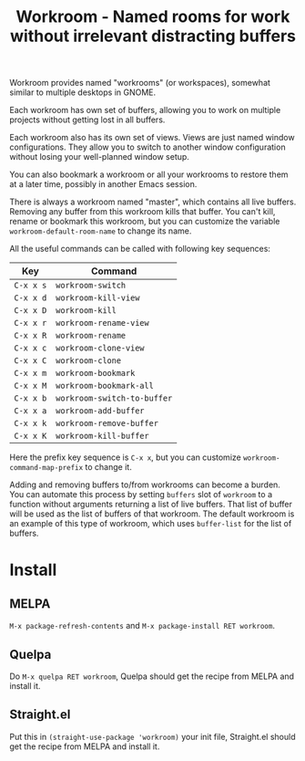 #+title: Workroom - Named rooms for work without irrelevant distracting buffers

Workroom provides named "workrooms" (or workspaces), somewhat similar
to multiple desktops in GNOME.

Each workroom has own set of buffers, allowing you to work on multiple
projects without getting lost in all buffers.

Each workroom also has its own set of views.  Views are just named
window configurations.  They allow you to switch to another window
configuration without losing your well-planned window setup.

You can also bookmark a workroom or all your workrooms to restore them
at a later time, possibly in another Emacs session.

There is always a workroom named "master", which contains all live
buffers.  Removing any buffer from this workroom kills that buffer.
You can't kill, rename or bookmark this workroom, but you can
customize the variable ~workroom-default-room-name~ to change its
name.

All the useful commands can be called with following key sequences:

| Key       | Command                     |
|-----------+-----------------------------|
| ~C-x x s~ | ~workroom-switch~           |
| ~C-x x d~ | ~workroom-kill-view~        |
| ~C-x x D~ | ~workroom-kill~             |
| ~C-x x r~ | ~workroom-rename-view~      |
| ~C-x x R~ | ~workroom-rename~           |
| ~C-x x c~ | ~workroom-clone-view~       |
| ~C-x x C~ | ~workroom-clone~            |
| ~C-x x m~ | ~workroom-bookmark~         |
| ~C-x x M~ | ~workroom-bookmark-all~     |
| ~C-x x b~ | ~workroom-switch-to-buffer~ |
| ~C-x x a~ | ~workroom-add-buffer~       |
| ~C-x x k~ | ~workroom-remove-buffer~    |
| ~C-x x K~ | ~workroom-kill-buffer~      |

Here the prefix key sequence is ~C-x x~, but you can customize
~workroom-command-map-prefix~ to change it.

Adding and removing buffers to/from workrooms can become a burden.
You can automate this process by setting ~buffers~ slot of ~workroom~
to a function without arguments returning a list of live buffers.
That list of buffer will be used as the list of buffers of that
workroom.  The default workroom is an example of this type of
workroom, which uses ~buffer-list~ for the list of buffers.

* Install

** MELPA

=M-x package-refresh-contents= and =M-x package-install RET workroom=.

** Quelpa

Do =M-x quelpa RET workroom=, Quelpa should get the recipe from MELPA
and install it.

** Straight.el

Put this in ~(straight-use-package 'workroom)~ your init file,
Straight.el should get the recipe from MELPA and install it.
